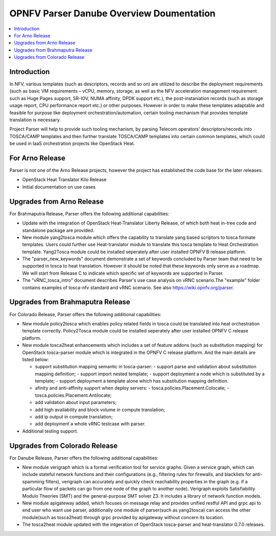 .. This work is licensed under a Creative Commons Attribution 4.0 International License.
.. http://creativecommons.org/licenses/by/4.0

=========================================
OPNFV Parser Danube Overview Doumentation
=========================================

.. contents::
   :depth: 3
   :local:

Introduction
------------

In NFV, various templates (such as descriptors, records and so on) are utilized
to describe the deployment requirements (such as basic VM requirements – vCPU,
memory, storage, as well as the NFV acceleration management requirement such as
Huge Pages support, SR-IOV, NUMA affinity, DPDK support etc.),
the post-instaniation records (such as storage usage report, CPU performance
report etc.) or other purposes. However in order to make these templates
adaptable and feasible for purpose like deployment orchestration/automation,
certain tooling mechanism that provides template translation is necessary.

Project Parser will help to provide such tooling mechanism, by parsing Telecom
operators’ descriptors/records into TOSCA/CAMP templates and then further
translate TOSCA/CAMP templates into certain common templates, which could be
used in IaaS orchestration projects like OpenStack Heat.

For Arno Release
----------------
Parser is not one of the Arno Release projects, however the project has established
the code base for the later releases:

* OpenStack Heat Translator Kilo Release
* Initial documentation on use cases

Upgrades from Arno Release
--------------------------

For Brahmaputra Release, Parser offers the following additional capabilities:

* Update with the integration of OpenStack Heat-Translator Liberty Release, of which
  both heat in-tree code and standalone package are provided.

* New module yang2tosca module which offers the capability to translate yang based
  scriptors to tosca formate templates. Users could further use Heat-translator
  module to translate this tosca template to Heat Orchestration template.
  Yang2Tosca module could be installed seperately after user installed
  OPNFV B release platform.

* The "parser_new_keywords" document demonstrate a set of keywords concluded by
  Parser team that need to be supported in tosca to heat translation. However
  it should be noted that these keywords only serve as a roadmap. We will start
  from Release C to indicate which specific set of keywords are supported in
  Parser.

* The "vRNC_tosca_intro" document describes Parser's use case analysis on vRNC
  scenario.The "example" folder contains examples of tosca-nfv standard and vRNC
  scenario. See also https://wiki.opnfv.org/parser.

Upgrades from Brahmaputra Release
---------------------------------

For Colorado Release, Parser offers the following additional capabilities:

* New module policy2tosca which enables policy related fields in tosca could be
  translated into heat orchestration template correctly. Policy2Tosca module could
  be installed seperately after user installed OPNFV C release platform.

* New module tosca2heat enhancements which includes a set of feature addons (such
  as substitution mapping) for OpenStack tosca-parser module which is integrated in
  the OPNFV C release platform. And the main details are listed below:

  * support substitution mapping semantic in tosca-parser:
    - support parse and validation about substitution mapping definition;
    - support import nested template;
    - support deployment a node which is substituted by a template;
    - support deployment a template alone which has substitution mapping definition.

  * afinity and anti-affinity support when deploy servers:
    - tosca.policies.Placement.Colocate;
    - tosca.policies.Placement.Antilocate;

  * add validation about input parameters;

  * add high availability and block volume in compute translation;

  * add ip output in compute translation;

  * add deployment a whole vRNC testcase with parser.

* Additional testing support.

Upgrades from Colorado Release
------------------------------

For Danube Release, Parser offers the following additional capabilities:

* New module verigraph which is a formal verification tool for service graphs. Given
  a service graph, which can include stateful network functions and their configurations
  (e.g., filtering rules for firewalls, and blacklists for anti-spamming filters), verigraph
  can accurately and quickly check reachability properties in the graph (e.g. if a particular
  flow of packets can go from one node of the graph to another node). Verigraph exploits
  Satisfiability Modulo Theories (SMT) and the general-purpose SMT solver Z3. It includes a
  library of network function models.

* New module apigateway added, which focuses on message relay and provides unified restful API
  and grpc api to end  user who want use parser, additionally one module of parser(such as
  yang2tosca) can access the other module(such as tosca2heat) through grpc provided by apigateway
  without concern its location.

* The tosca2heat module updated with the intgeration of OpenStack tosca-parser and heat-translator
  0.7.0 releases.
